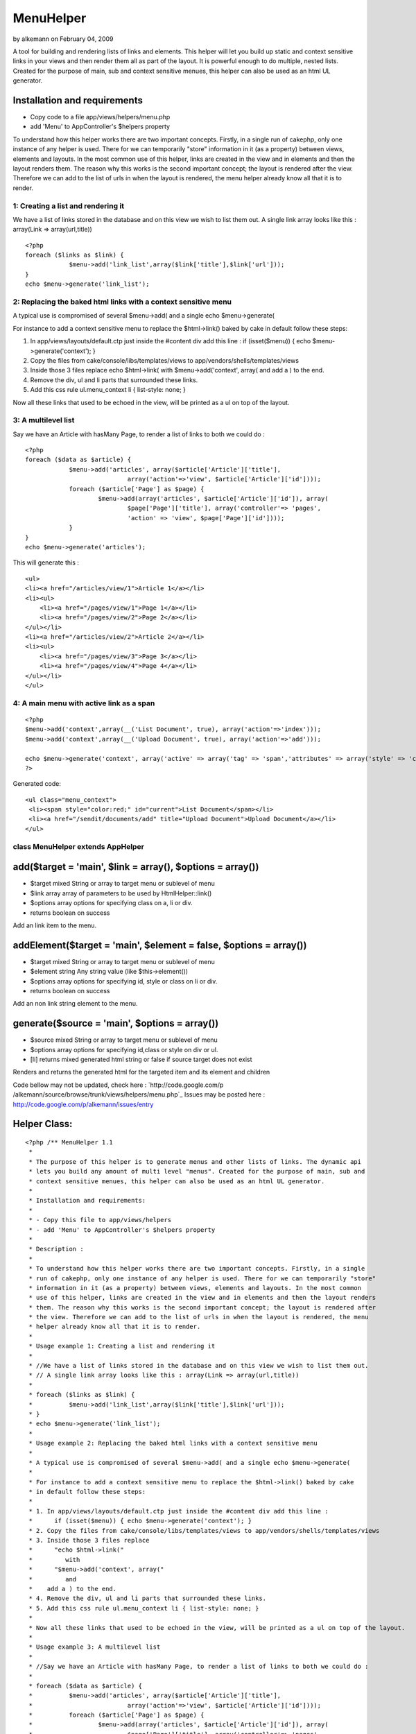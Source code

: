 MenuHelper
==========

by alkemann on February 04, 2009

A tool for building and rendering lists of links and elements. This
helper will let you build up static and context sensitive links in
your views and then render them all as part of the layout. It is
powerful enough to do multiple, nested lists. Created for the purpose
of main, sub and context sensitive menues, this helper can also be
used as an html UL generator.


Installation and requirements
`````````````````````````````

+ Copy code to a file app/views/helpers/menu.php
+ add 'Menu' to AppController's $helpers property

To understand how this helper works there are two important concepts.
Firstly, in a single run of cakephp, only one instance of any helper
is used. There for we can temporarily "store" information in it (as a
property) between views, elements and layouts. In the most common use
of this helper, links are created in the view and in elements and then
the layout renders them. The reason why this works is the second
important concept; the layout is rendered after the view. Therefore we
can add to the list of urls in when the layout is rendered, the menu
helper already know all that it is to render.



1: Creating a list and rendering it
~~~~~~~~~~~~~~~~~~~~~~~~~~~~~~~~~~~

We have a list of links stored in the database and on this view we
wish to list them out.
A single link array looks like this : array(Link => array(url,title))

::

    <?php
    foreach ($links as $link) {
    		$menu->add('link_list',array($link['title'],$link['url']));
    }
    echo $menu->generate('link_list');



2: Replacing the baked html links with a context sensitive menu
~~~~~~~~~~~~~~~~~~~~~~~~~~~~~~~~~~~~~~~~~~~~~~~~~~~~~~~~~~~~~~~

A typical use is compromised of several $menu->add( and a single echo
$menu->generate(

For instance to add a context sensitive menu to replace the
$html->link() baked by cake
in default follow these steps:


#. In app/views/layouts/default.ctp just inside the #content div add
   this line : if (isset($menu)) { echo $menu->generate('context'); }
#. Copy the files from cake/console/libs/templates/views to
   app/vendors/shells/templates/views
#. Inside those 3 files replace echo $html->link( with
   $menu->add('context', array( and add a ) to the end.
#. Remove the div, ul and li parts that surrounded these links.
#. Add this css rule ul.menu_context li { list-style: none; }

Now all these links that used to be echoed in the view, will be
printed as a ul on top of the layout.


3: A multilevel list
~~~~~~~~~~~~~~~~~~~~

Say we have an Article with hasMany Page, to render a list of links to
both we could do :

::

    <?php
    foreach ($data as $article) {
    		$menu->add('articles', array($article['Article']['title'], 
    				array('action'=>'view', $article['Article']['id'])));
    		foreach ($article['Page'] as $page) {
    			$menu->add(array('articles', $article['Article']['id']), array(
    				$page['Page']['title'], array('controller'=> 'pages',
    				'action' => 'view', $page['Page']['id'])));
    		}
    }
    echo $menu->generate('articles');

This will generate this :

::

    <ul>
    <li><a href="/articles/view/1">Article 1</a></li>
    <li><ul>
    	<li><a href="/pages/view/1">Page 1</a></li>
    	<li><a href="/pages/view/2">Page 2</a></li>
    </ul></li>
    <li><a href="/articles/view/2">Article 2</a></li>
    <li><ul>
    	<li><a href="/pages/view/3">Page 3</a></li>
    	<li><a href="/pages/view/4">Page 4</a></li>
    </ul></li>
    </ul>



4: A main menu with active link as a span
~~~~~~~~~~~~~~~~~~~~~~~~~~~~~~~~~~~~~~~~~

::

    <?php
    $menu->add('context',array(__('List Document', true), array('action'=>'index')));
    $menu->add('context',array(__('Upload Document', true), array('action'=>'add')));
    
    echo $menu->generate('context', array('active' => array('tag' => 'span','attributes' => array('style' => 'color:red;','id'=>'current'))));
    ?>

Generated code:

::

    
    <ul class="menu_context">
     <li><span style="color:red;" id="current">List Document</span></li>
     <li><a href="/sendit/documents/add" title="Upload Document">Upload Document</a></li>
    </ul>




class MenuHelper extends AppHelper
~~~~~~~~~~~~~~~~~~~~~~~~~~~~~~~~~~


add($target = 'main', $link = array(), $options = array())
``````````````````````````````````````````````````````````

+ $target mixed String or array to target menu or sublevel of menu
+ $link array array of parameters to be used by HtmlHelper::link()
+ $options array options for specifying class on a, li or div.
+ returns boolean on success

Add an link item to the menu.


addElement($target = 'main', $element = false, $options = array())
``````````````````````````````````````````````````````````````````

+ $target mixed String or array to target menu or sublevel of menu
+ $element string Any string value (like $this->element())
+ $options array options for specifying id, style or class on li or
  div.
+ returns boolean on success

Add an non link string element to the menu.


generate($source = 'main', $options = array())
``````````````````````````````````````````````

+ $source mixed String or array to target menu or sublevel of menu
+ $options array options for specifying id,class or style on div or
  ul.
+ [li] returns mixed generated html string or false if source target
  does not exist

Renders and returns the generated html for the targeted item and its
element and children


Code bellow may not be updated, check here : `http://code.google.com/p
/alkemann/source/browse/trunk/views/helpers/menu.php`_
Issues may be posted here :
`http://code.google.com/p/alkemann/issues/entry`_

Helper Class:
`````````````

::

    <?php /** MenuHelper 1.1
     *
     * The purpose of this helper is to generate menus and other lists of links. The dynamic api
     * lets you build any amount of multi level "menus". Created for the purpose of main, sub and
     * context sensitive menues, this helper can also be used as an html UL generator.
     * 
     * Installation and requirements:
     * 
     * - Copy this file to app/views/helpers
     * - add 'Menu' to AppController's $helpers property
     *
     * Description :
     * 
     * To understand how this helper works there are two important concepts. Firstly, in a single
     * run of cakephp, only one instance of any helper is used. There for we can temporarily "store"
     * information in it (as a property) between views, elements and layouts. In the most common
     * use of this helper, links are created in the view and in elements and then the layout renders 
     * them. The reason why this works is the second important concept; the layout is rendered after
     * the view. Therefore we can add to the list of urls in when the layout is rendered, the menu
     * helper already know all that it is to render. 
     * 
     * Usage example 1: Creating a list and rendering it
     * 
     * //We have a list of links stored in the database and on this view we wish to list them out.
     * // A single link array looks like this : array(Link => array(url,title))
     * 
     * foreach ($links as $link) {
     * 		$menu->add('link_list',array($link['title'],$link['url']));
     * }
     * echo $menu->generate('link_list');
     * 
     * Usage example 2: Replacing the baked html links with a context sensitive menu
     * 
     * A typical use is compromised of several $menu->add( and a single echo $menu->generate(
     * 
     * For instance to add a context sensitive menu to replace the $html->link() baked by cake
     * in default follow these steps:
     * 
     * 1. In app/views/layouts/default.ctp just inside the #content div add this line :
     *      if (isset($menu)) { echo $menu->generate('context'); }
     * 2. Copy the files from cake/console/libs/templates/views to app/vendors/shells/templates/views
     * 3. Inside those 3 files replace 
     *      "echo $html->link("
     *         with
     *      "$menu->add('context', array("
     *         and
     *    add a ) to the end.
     * 4. Remove the div, ul and li parts that surrounded these links.
     * 5. Add this css rule ul.menu_context li { list-style: none; }
     * 
     * Now all these links that used to be echoed in the view, will be printed as a ul on top of the layout.
     *
     * Usage example 3: A multilevel list 
     * 
     * //Say we have an Article with hasMany Page, to render a list of links to both we could do :  
     * 
     * foreach ($data as $article) {
     * 		$menu->add('articles', array($article['Article']['title'], 
     * 				array('action'=>'view', $article['Article']['id'])));
     * 		foreach ($article['Page'] as $page) {
     * 			$menu->add(array('articles', $article['Article']['id']), array(
     * 				$page['Page']['title'], array('controller'=> 'pages',
     * 				'action' => 'view', $page['Page']['id'])));
     * 		}
     * }
     * echo $menu->generate('articles');
     * 
     * This will genreate this :
     * 
     * <ul>
     * <li><a href="/articles/view/1">Article 1</a></li>
     * <li><ul>
     * 	<li><a href="/pages/view/1">Page 1</a></li>
     * 	<li><a href="/pages/view/2">Page 2</a></li>
     * </ul></li>
     * <li><a href="/articles/view/2">Article 2</a></li>
     * <li><ul>
     * 	<li><a href="/pages/view/3">Page 3</a></li>
     * 	<li><a href="/pages/view/4">Page 4</a></li>
     * </ul></li>
     * </ul>
     * 
     * 
     * Customizations : 
     * 
     * If you wish to style the menus, take a look at the generated source code, each UL level
     * is given a unique class based on the target name. If you have need of more fine control,
     * you can use the $options paramter of the helpers methods to use image icons, class on
     * the A tags, id, class or style LI, UL and DIVs. See each method for specifics.
     *  
     * @author Ronny Vindenes
     * @author Alexander Morland
     * @license MIT
     * @modified 5.feb 2009
     * @version 1.1
     */
    class MenuHelper extends AppHelper {
    	
    	var $helpers = array('Html');
    	
    	var $items = array('main' => array());
    	
    	/**
    	 * Adds a menu item to a target location
    	 *
    	 * 
    	 * @param mixed $target String or Array target notations
    	 * @param array $link Array in same format as used by HtmlHelper::link()
    	 * @param array $options
    	 *  @options 'icon'  > $html->image() params
    	 *  @options 'class' > <a class="?">
    	 *  @options 'li'    > string:class || array('id','class','style')
    	 *  @options 'div'	 > string:class || boolean:use || array('id','class','style') 
    	 * 
    	 * @return boolean successfully added
    	 */
    	function add($target = 'main', $link = array(), $options = array()) {
    		
    		if (!is_array($link) || !is_array($options) || !isset($link[0]) || !(is_array($link[0]) || is_string($link[0]))) {
    			return false;
    		}
    		
    		if (!isset($link[1])) {
    			$link[1] = array();
    		}
    		
    		if (!isset($link[2])) {
    			$link[2] = array();
    		}
    		
    		if (!isset($link[3])) {
    			$link[3] = false;
    		}
    		
    		if (!isset($link[4])) {
    			$link[4] = true;
    		}
    		
    		if (is_array($target)) {
    			
    			$depth = count($target);
    			$menu = &$this->items;
    			
    			for ($i = 0; $i < $depth; $i++) {
    				if (array_key_exists($target[$i], $menu)) {
    					$menu = &$menu[$target[$i]];
    				} else {
    					$menu[$target[$i]] = array(true);
    					$menu = &$menu[$target[$i]];
    				}
    			}
    		
    		} else {
    			$menu = &$this->items[$target];
    		}
    		
    		$menu[] = array($link, $options);
    		
    		return true;
    	}
    	
    	/**
    	 * Adds an element to a target item
    	 *
    	 * @param mixed $target String or Array target notations
    	 * @param string $element Any string
    	 * @param array $options
    	 *  @options 'li'    > string:class || array('id','class','style')
    	 *  @options 'div'	 > string:class || boolean:use || array('id','class','style') 
    	 * 
    	 * @return boolean successfully added
    	 */
    	function addElement($target = 'main', $element = false, $options = array()) {
    		
    		if ($element === false) {
    			return false;
    		}
    		
    		if (is_array($target)) {
    			
    			$depth = count($target);
    			$menu = &$this->items;
    			
    			for ($i = 0; $i < $depth; $i++) {
    				if (array_key_exists($target[$i], $menu)) {
    					$menu = &$menu[$target[$i]];
    				} else {
    					$menu[$target[$i]] = array(true);
    					$menu = &$menu[$target[$i]];
    				}
    			}
    		
    		} else {
    			$menu = &$this->items[$target];
    		}
    		
    		$menu[] = array(1 => $options, 2 => $element);
    		
    		return true;
    	}
    	
    	/**
    	 * Renders and returns the generated html for the targeted item and its element and children
    	 *
    	 * @param mixed $source String or Array target notations
    	 * @param array $options
    	 *  @options 'style' > string:predefined style name || boolean:use
    	 *  @options 'class' > <ul class="?"><li><ul>..</li></ul>
    	 *  @options 'id' 	 > <ul id="?"><li><ul>..</li></ul>
    	 *  @options 'ul'    > string:class || array('class','style')
    	 *  @options 'div'	 > string:class || boolean:use || array('id','class','style') 
    	 *  @options 'active'> array('tag' => string(span,strong,etc), 'attributes' => array(htmlAttributes)) 
    	 *
    	 * @example echo $menu->generate('context', array('active' => array('tag' => 'a','attributes' => array('style' => 'color:red;','id'=>'current'))));
    	 * @return mixed string generated html or false if target doesnt exist
    	 */
    	function generate($source = 'main', $options = array()) {
    		
    		$out = '';
    		$list = '';
    		
    		$ulAttributes = array();
    		
    		/* DOM class attribute for outer UL */
    		if (isset($options['class'])) {
    			$ulAttributes['class'] = $options['class'];
    		} else {
    			if (is_array($source)) {
    				$ulAttributes['class'] = 'menu_' . $source[count($source) - 1];
    			} else {
    				$ulAttributes['class'] = 'menu_' . $source;
    			}
    		}
    		
    		/* DOM element id for outer UL */
    		if (isset($options['id'])) {
    			$ulAttributes['id'] = $options['id'];
    		}
    		
    		/* Find source menu */
    		if (is_array($source)) {
    			
    			$depth = count($source);
    			$menu = &$this->items;
    			
    			for ($i = 0; $i < $depth; $i++) {
    				if (array_key_exists($source[$i], $menu)) {
    					$menu = &$menu[$source[$i]];
    				} else {
    					return false;
    				}
    			}
    		
    		} else {
    			if (!isset($this->items[$source])) {
    				return false;
    			}
    			$menu = &$this->items[$source];
    		}
    		if (isset($options['active'])) {
    			$defaults = array( 'tag' => 'span', 'attributes' =>  array('class' => 'active'));
    			$options['active'] = array_merge($defaults, $options['active']);
    		}
    		
    		/* Generate menu items */
    		foreach ($menu as $key => $item) {
    			$liAttributes = array();
    			$aAttributes = array();
    			
    			if (isset($item[1]['li'])) {
    				$liAttributes = $item[1]['li'];
    			}
    			
    			if (isset($item[0]) && $item[0] === true) {
    				$menusource = $source;
    				if (!is_array($menusource)) {
    					$menusource = array($menusource);
    				}
    				$menusource[] = $key;
    				/* Don't set DOM element id on sub menus */
    				if (isset($options['id'])) {
    					unset($options['id']);
    				}
    				$listitem = $this->generate($menusource, $options);
    				if (empty($listitem)) {
    					continue;
    				}
    			} elseif (isset($item[0])) {
    				if (!isset($item[0][2]['title'])) {
    					$item[0][2]['title'] = $item[0][0];
    				}
    				$active = ($this->here == $this->url($item[0][1]));
    				if ( $active && isset($options['active'])) {	
    					$listitem = $this->Html->tag($options['active']['tag'], $item[0][0], $options['active']['attributes']);					
    				} else {
    					if ($active) {
    						if (is_array($item[0][2])) {
    							if (isset($item[0][2]['class'])) {
    								$item[0][2]['class'] .= ' active';
    							} else {
    								$item[0][2]['class'] = 'active';
    							}
    						} else {
    							$item[0][2] = array('class' => 'active');
    						}
    					}
    					$listitem = $this->Html->link($item[0][0], $item[0][1], $item[0][2], $item[0][3], $item[0][4]);
    				}
    			} elseif (isset($item[2])) {
    				$listitem = $item[2];
    			} else {
    				continue;
    			}
    
    			if (isset($item[1]['div']) && $item[1]['div'] !== false) {
    				if (!is_array($item[1]['div'])) {
    					$item[1]['div'] = array();
    				}
    				$listitem = $this->Html->tag('div', $listitem, $item[1]['div']);
    			}
    			
    			$list .= $this->Html->tag('li', $listitem, $liAttributes);
    		}
    		
    		/* Generate menu */
    		$out .= $this->Html->tag('ul', $list, $ulAttributes);
    		
    		/* Add optional outer div */
    		if (isset($options['div']) && $options['div'] !== false) {
    			if (!is_array($options['div'])) {
    				$options['div'] = array();
    			}
    			$out = $this->Html->tag('div', $out, $options['div']);
    		}
    		return $out;
    	}
    
    }?>

`1`_|`2`_|`3`_|`4`_


More
````

+ `Page 1`_
+ `Page 2`_
+ `Page 3`_
+ `Page 4`_

.. _http://code.google.com/p/alkemann/source/browse/trunk/views/helpers/menu.php: http://code.google.com/p/alkemann/source/browse/trunk/views/helpers/menu.php
.. _Page 4: :///articles/view/4caea0e3-cfc4-44a1-ba06-420282f0cb67/lang:eng#page-4
.. _Page 2: :///articles/view/4caea0e3-cfc4-44a1-ba06-420282f0cb67/lang:eng#page-2
.. _Page 3: :///articles/view/4caea0e3-cfc4-44a1-ba06-420282f0cb67/lang:eng#page-3
.. _Page 1: :///articles/view/4caea0e3-cfc4-44a1-ba06-420282f0cb67/lang:eng#page-1
.. _http://code.google.com/p/alkemann/issues/entry: http://code.google.com/p/alkemann/issues/entry
.. meta::
    :title: MenuHelper
    :description: CakePHP Article related to helper,list,menu,alkemann,ronnyvv,ul,Helpers
    :keywords: helper,list,menu,alkemann,ronnyvv,ul,Helpers
    :copyright: Copyright 2009 alkemann
    :category: helpers

